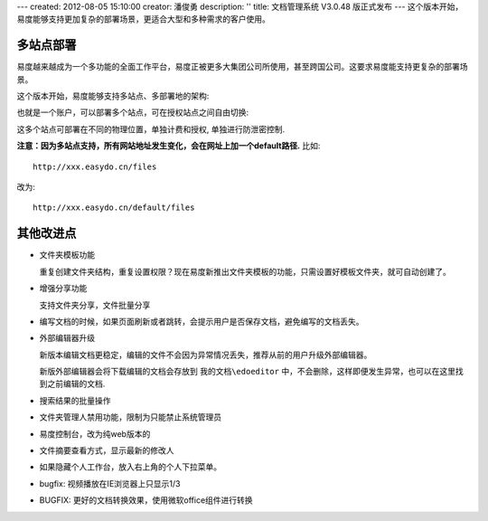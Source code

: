 ---
created: 2012-08-05 15:10:00
creator: 潘俊勇
description: ''
title: 文档管理系统 V3.0.48 版正式发布
---
这个版本开始，易度能够支持更加复杂的部署场景，更适合大型和多种需求的客户使用。

多站点部署
================
易度越来越成为一个多功能的全面工作平台，易度正被更多大集团公司所使用，甚至跨国公司。这要求易度能支持更复杂的部署场景。

这个版本开始，易度能够支持多站点、多部署地的架构:

.. image:: img/v48-multi-instances.png
   :width: 600

也就是一个账户，可以部署多个站点，可在授权站点之间自由切换:

.. image:: img/v48-select-instance.png

这多个站点可部署在不同的物理位置，单独计费和授权, 单独进行防泄密控制. 

**注意：因为多站点支持，所有网站地址发生变化，会在网址上加一个default路径.** 比如::

  http://xxx.easydo.cn/files

改为::

  http://xxx.easydo.cn/default/files

其他改进点
===================

- 文件夹模板功能

  重复创建文件夹结构，重复设置权限？现在易度新推出文件夹模板的功能，只需设置好模板文件夹，就可自动创建了。

  .. image:: img/v48-folder-template.png
     :width: 600

- 增强分享功能

  支持文件夹分享，文件批量分享

  .. image:: img/v48-multi-share.png
     :width: 600

- 编写文档的时候，如果页面刷新或者跳转，会提示用户是否保存文档，避免编写的文档丢失。

- 外部编辑器升级

  新版本编辑文档更稳定，编辑的文件不会因为异常情况丢失，推荐从前的用户升级外部编辑器。

  新版外部编辑器会将下载编辑的文档会存放到 ``我的文档\edoeditor`` 中，不会删除，这样即便发生异常，也可以在这里找到之前编辑的文档.

- 搜索结果的批量操作
- 文件夹管理人禁用功能，限制为只能禁止系统管理员
- 易度控制台，改为纯web版本的
- 文件摘要查看方式，显示最新的修改人
- 如果隐藏个人工作台，放入右上角的个人下拉菜单。
- bugfix: 视频播放在IE浏览器上只显示1/3
- BUGFIX: 更好的文档转换效果，使用微软office组件进行转换

